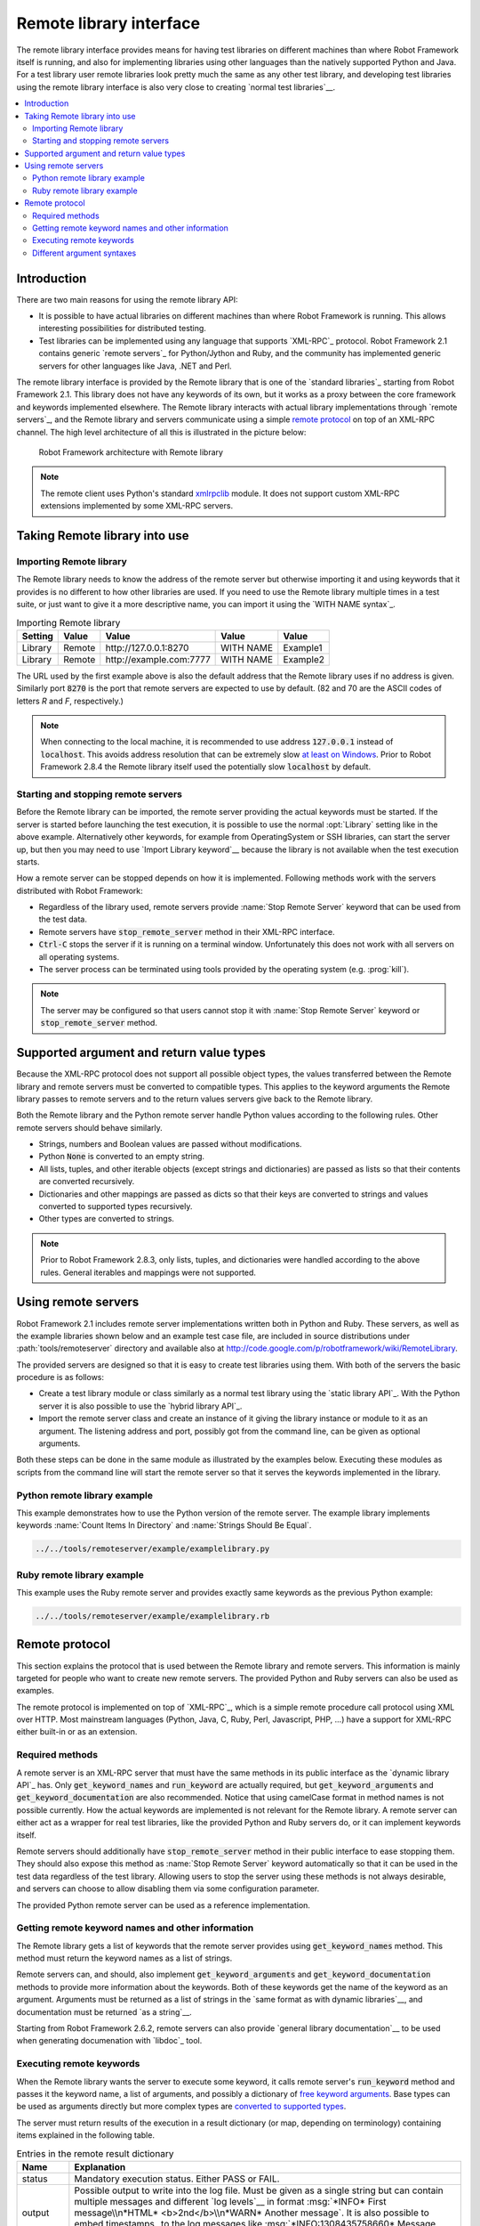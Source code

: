 Remote library interface
------------------------

The remote library interface provides means for having test libraries
on different machines than where Robot Framework itself is running,
and also for implementing libraries using other languages than the
natively supported Python and Java. For a test library user remote
libraries look pretty much the same as any other test library, and
developing test libraries using the remote library interface is also
very close to creating `normal test libraries`__.

__ `Creating test libraries`_

.. contents::
   :depth: 2
   :local:

Introduction
~~~~~~~~~~~~

There are two main reasons for using the remote library API:

* It is possible to have actual libraries on different machines than
  where Robot Framework is running. This allows interesting
  possibilities for distributed testing.

* Test libraries can be implemented using any language that supports
  `XML-RPC`_ protocol. Robot Framework 2.1 contains generic `remote
  servers`_ for Python/Jython and Ruby, and the community has implemented
  generic servers for other languages like Java, .NET and Perl.

The remote library interface is provided by the Remote library that is
one of the `standard libraries`_ starting from Robot Framework
2.1. This library does not have any keywords of its own, but it works
as a proxy between the core framework and keywords implemented
elsewhere. The Remote library interacts with actual library
implementations through `remote servers`_, and the Remote library and
servers communicate using a simple `remote protocol`_ on top of an
XML-RPC channel.  The high level architecture of all this is
illustrated in the picture below:

.. figure:: src/ExtendingRobotFramework/remote.png

   Robot Framework architecture with Remote library

.. note:: The remote client uses Python's standard xmlrpclib__ module. It does
          not support custom XML-RPC extensions implemented by some XML-RPC
          servers.

__ http://docs.python.org/2/library/xmlrpclib.html

Taking Remote library into use
~~~~~~~~~~~~~~~~~~~~~~~~~~~~~~

Importing Remote library
''''''''''''''''''''''''

The Remote library needs to know the address of the remote server but
otherwise importing it and using keywords that it provides is no
different to how other libraries are used. If you need to use the Remote
library multiple times in a test suite, or just want to give it a more
descriptive name, you can import it using the `WITH NAME syntax`_.

.. table:: Importing Remote library
   :class: example

   =========  ===========  ========================  =========  =========
    Setting      Value               Value             Value      Value
   =========  ===========  ========================  =========  =========
   Library    Remote       \http://127.0.0.1:8270    WITH NAME  Example1
   Library    Remote       \http://example.com:7777  WITH NAME  Example2
   =========  ===========  ========================  =========  =========

The URL used by the first example above is also the default address
that the Remote library uses if no address is given. Similarly port
:code:`8270` is the port that remote servers are expected to use by default.
(82 and 70 are the ASCII codes of letters `R` and `F`, respectively.)

.. note:: When connecting to the local machine, it is recommended to use
          address :code:`127.0.0.1` instead of :code:`localhost`. This avoids
          address resolution that can be extremely slow `at least on Windows`__.
          Prior to Robot Framework 2.8.4 the Remote library itself used the
          potentially slow :code:`localhost` by default.


__ http://stackoverflow.com/questions/14504450/pythons-xmlrpc-extremely-slow-one-second-per-call

Starting and stopping remote servers
''''''''''''''''''''''''''''''''''''

Before the Remote library can be imported, the remote server providing
the actual keywords must be started.  If the server is started before
launching the test execution, it is possible to use the normal
:opt:`Library` setting like in the above example. Alternatively other
keywords, for example from OperatingSystem or SSH libraries, can start
the server up, but then you may need to use `Import Library keyword`__
because the library is not available when the test execution starts.

How a remote server can be stopped depends on how it is
implemented. Following methods work with the servers distributed with
Robot Framework:

* Regardless of the library used, remote servers provide :name:`Stop
  Remote Server` keyword that can be used from the test data.
* Remote servers have :code:`stop_remote_server` method in their
  XML-RPC interface.
* :code:`Ctrl-C` stops the server if it is running on a terminal
  window. Unfortunately this does not work with all servers on all
  operating systems.
* The server process can be terminated using tools provided by the
  operating system (e.g. :prog:`kill`).

.. note:: The server may be configured so that users cannot stop it with
          :name:`Stop Remote Server` keyword or :code:`stop_remote_server`
          method.

__ `Using Import Library keyword`_

Supported argument and return value types
~~~~~~~~~~~~~~~~~~~~~~~~~~~~~~~~~~~~~~~~~

Because the XML-RPC protocol does not support all possible object
types, the values transferred between the Remote library and remote
servers must be converted to compatible types. This applies to the
keyword arguments the Remote library passes to remote servers and to
the return values servers give back to the Remote library.

Both the Remote library and the Python remote server handle Python values
according to the following rules. Other remote servers should behave similarly.

* Strings, numbers and Boolean values are passed without modifications.
* Python :code:`None` is converted to an empty string.
* All lists, tuples, and other iterable objects (except strings and
  dictionaries) are passed as lists so that their contents are converted
  recursively.
* Dictionaries and other mappings are passed as dicts so that their keys are
  converted to strings and values converted to supported types recursively.
* Other types are converted to strings.

.. note:: Prior to Robot Framework 2.8.3, only lists, tuples, and dictionaries
          were handled according to the above rules. General iterables
          and mappings were not supported.

Using remote servers
~~~~~~~~~~~~~~~~~~~~

Robot Framework 2.1 includes remote server implementations written
both in Python and Ruby. These servers, as well as the example
libraries shown below and an example test case file, are
included in source distributions under :path:`tools/remoteserver`
directory and available also at
http://code.google.com/p/robotframework/wiki/RemoteLibrary.

The provided servers are designed so that it is easy to create test
libraries using them. With both of the servers the basic procedure is
as follows:

* Create a test library module or class similarly as a normal test
  library using the `static library API`_. With the Python server it
  is also possible to use the `hybrid library API`_.
* Import the remote server class and create an instance of it giving
  the library instance or module to it as an argument. The listening
  address and port, possibly got from the command line, can be given
  as optional arguments.

Both these steps can be done in the same module as illustrated by the
examples below. Executing these modules as scripts from the command
line will start the remote server so that it serves the keywords
implemented in the library.

Python remote library example
'''''''''''''''''''''''''''''

This example demonstrates how to use the Python version of the
remote server. The example library implements keywords :name:`Count
Items In Directory` and :name:`Strings Should Be Equal`.

.. sourcecode:: python

   ../../tools/remoteserver/example/examplelibrary.py

Ruby remote library example
'''''''''''''''''''''''''''

This example uses the Ruby remote server and provides exactly same
keywords as the previous Python example:

.. sourcecode:: ruby

   ../../tools/remoteserver/example/examplelibrary.rb

Remote protocol
~~~~~~~~~~~~~~~

This section explains the protocol that is used between the Remote
library and remote servers. This information is mainly targeted for
people who want to create new remote servers. The provided Python and
Ruby servers can also be used as examples.

The remote protocol is implemented on top of `XML-RPC`_, which is a
simple remote procedure call protocol using XML over HTTP. Most
mainstream languages (Python, Java, C, Ruby, Perl, Javascript, PHP,
...) have a support for XML-RPC either built-in or as an extension.

Required methods
''''''''''''''''

A remote server is an XML-RPC server that must have the same methods
in its public interface as the `dynamic library API`_ has. Only
:code:`get_keyword_names` and :code:`run_keyword` are actually
required, but :code:`get_keyword_arguments` and
:code:`get_keyword_documentation` are also recommended. Notice that
using camelCase format in method names is not possible currently. How
the actual keywords are implemented is not relevant for the Remote
library.  A remote server can either act as a wrapper for real test
libraries, like the provided Python and Ruby servers do, or it can
implement keywords itself.

Remote servers should additionally have :code:`stop_remote_server`
method in their public interface to ease stopping them. They should
also expose this method as :name:`Stop Remote Server` keyword
automatically so that it can be used in the test data regardless of
the test library. Allowing users to stop the server using these
methods is not always desirable, and servers can choose to allow
disabling them via some configuration parameter.

The provided Python remote server can be used as a reference
implementation.

Getting remote keyword names and other information
''''''''''''''''''''''''''''''''''''''''''''''''''

The Remote library gets a list of keywords that the remote server
provides using :code:`get_keyword_names` method. This method must
return the keyword names as a list of strings.

Remote servers can, and should, also implement
:code:`get_keyword_arguments` and :code:`get_keyword_documentation`
methods to provide more information about the keywords. Both of these
keywords get the name of the keyword as an argument. Arguments must be
returned as a list of strings in the `same format as with dynamic
libraries`__, and documentation must be returned `as a string`__.

Starting from Robot Framework 2.6.2, remote servers can also provide
`general library documentation`__ to be used when generating
documenation with `libdoc`_ tool.

__ `Getting keyword arguments`_
__ `Getting keyword documentation`_
__ `Getting general library documentation`_

Executing remote keywords
'''''''''''''''''''''''''

When the Remote library wants the server to execute some keyword, it
calls remote server's :code:`run_keyword` method and passes it the
keyword name, a list of arguments, and possibly a dictionary of
`free keyword arguments`__. Base types can be used as
arguments directly but more complex types are `converted to supported
types`__.

The server must return results of the execution in a result dictionary
(or map, depending on terminology) containing items explained in the
following table.

.. table:: Entries in the remote result dictionary
   :class: tabular

   +------------+-------------------------------------------------------------+
   |     Name   |                         Explanation                         |
   +============+=============================================================+
   | status     | Mandatory execution status. Either PASS or FAIL.            |
   +------------+-------------------------------------------------------------+
   | output     | Possible output to write into the log file. Must be given   |
   |            | as a single string but can contain multiple messages and    |
   |            | different `log levels`__ in format :msg:`*INFO* First       |
   |            | message\\n*HTML* <b>2nd</b>\\n*WARN* Another message`. It   |
   |            | is also possible to embed timestamps_ to the log messages   |
   |            | like :msg:`*INFO:1308435758660* Message with timestamp`.    |
   +------------+-------------------------------------------------------------+
   | return     | Possible return value. Must be one of the `supported        |
   |            | types`__.                                                   |
   +------------+-------------------------------------------------------------+
   | error      | Possible error message. Used only when the execution fails. |
   +------------+-------------------------------------------------------------+
   | traceback  | Possible stack trace to `write into the log file`__ using   |
   |            | DEBUG level when the execution fails.                       |
   +------------+-------------------------------------------------------------+

__ `Different argument syntaxes`_
__ `Supported argument and return value types`_
__ `Logging information`_
__ `Supported argument and return value types`_
__ `Reporting keyword status`_

Different argument syntaxes
'''''''''''''''''''''''''''

The Remote library is a `dynamic library`_, and in general it handles
different argument syntaxes `according to the same rules`__ as any other
dynamic library.
This includes mandatory arguments, default values, varargs, as well
as `named argument syntax`__.

Also free keyword arguments (:code:`**kwargs`) works mostly the `same way
as with other dynamic libraries`__. First of all, the
:code:`get_keyword_arguments` must return an argument specification that
contains :code:`**kwargs` exactly like with any other dynamic library.
The main difference is that
remote servers' :code:`run_keyword` method must have optional third argument
that gets the kwargs specified by the user. The third argument must be optional
because, for backwards-compatibility reasons, the Remote library passes kwargs
to the :code:`run_keyword` method only when they have been used in the test data.

In practice :code:`run_keyword` should look something like the following
Python and Java examples, depending on how the language handles optional
arguments.

.. sourcecode:: python

    def run_keyword(name, args, kwargs=None):
        # ...


.. sourcecode:: java

    public Map run_keyword(String name, List args) {
        // ...
    }

    public Map run_keyword(String name, List args, Map kwargs) {
        // ...
    }

.. note:: Remote library supports :code:`**kwargs` starting from
          Robot Framework 2.8.3.

__ `Getting keyword arguments`_
__ `Named argument syntax with dynamic libraries`_
__ `Free keyword arguments with dynamic libraries`_
